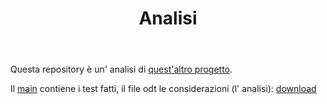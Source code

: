 #+title: Analisi
#+auto_tangle: t
# Local variables:
# eval: (add-hook 'after-save-hook 'org-md-export-to-markdown t t)
# end:
#+OPTIONS: toc:nil


Questa repository è un' analisi di [[https://github.com/Matteocaroleo/IsoTrapezoid][quest'altro progetto]].

Il [[https://github.com/jeanbtrd/analisi-codice/blob/main/main.cpp][main]] contiene i test fatti, il file odt le considerazioni (l' analisi): [[https://github.com/jeanbtrd/analisi-codice/raw/main/Form%20Esercitazione.odt][download]]
